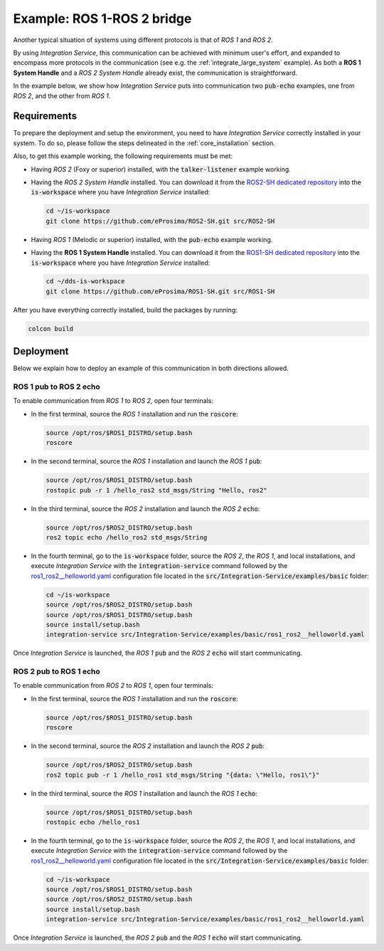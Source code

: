 .. _ros1-ros2_bridge:

Example: ROS 1-ROS 2 bridge
===========================

Another typical situation of systems using different protocols is that of
*ROS 1* and *ROS 2*.

By using *Integration Service*, this communication can be achieved with minimum user's effort,
and expanded to encompass more protocols in the communication (see e.g. the :ref:`integrate_large_system` example).
As both a **ROS 1 System Handle** and a *ROS 2 System Handle* already exist, the communication is straightforward.

In the example below, we show how *Integration Service* puts into communication two :code:`pub-echo` examples, one from
*ROS 2*, and the other from *ROS 1*.

.. image:: images/ros1-ros2.png

.. _ros1-ros2_requirements:

Requirements
^^^^^^^^^^^^

To prepare the deployment and setup the environment, you need to have *Integration Service* correctly
installed in your system.
To do so, please follow the steps delineated in the :ref:`core_installation` section.

Also, to get this example working, the following requirements must be met:

- Having *ROS 2* (Foxy or superior) installed, with the :code:`talker-listener` example working.

- Having the *ROS 2 System Handle* installed. You can download it from the `ROS2-SH dedicated repository <https://github.com/eProsima/ROS2-SH>`_ into the :code:`is-workspace` where you have *Integration Service* installed:

  .. code-block:: bash
  
      cd ~/is-workspace
      git clone https://github.com/eProsima/ROS2-SH.git src/ROS2-SH

- Having *ROS 1* (Melodic or superior) installed, with the :code:`pub-echo` example working.

- Having the **ROS 1 System Handle** installed. You can download it from the `ROS1-SH dedicated repository <https://github.com/eProsima/ROS1-SH>`_ into the :code:`is-workspace` where you have *Integration Service* installed:

  .. code-block:: bash

      cd ~/dds-is-workspace
      git clone https://github.com/eProsima/ROS1-SH.git src/ROS1-SH

After you have everything correctly installed, build the packages by running:

.. code-block:: bash

    colcon build

Deployment
^^^^^^^^^^

Below we explain how to deploy an example of this communication in both directions allowed.

ROS 1 pub to ROS 2 echo
-----------------------

To enable communication from *ROS 1* to *ROS 2*, open four terminals:

- In the first terminal, source the *ROS 1* installation and run the :code:`roscore`:

  .. code-block:: bash
      
      source /opt/ros/$ROS1_DISTRO/setup.bash
      roscore

- In the second terminal, source the *ROS 1* installation and launch the *ROS 1* :code:`pub`:

  .. code-block:: bash

      source /opt/ros/$ROS1_DISTRO/setup.bash
      rostopic pub -r 1 /hello_ros2 std_msgs/String "Hello, ros2"

- In the third terminal, source the *ROS 2* installation and launch the *ROS 2* :code:`echo`:

  .. code-block:: bash

      source /opt/ros/$ROS2_DISTRO/setup.bash
      ros2 topic echo /hello_ros2 std_msgs/String
    
- In the fourth terminal, go to the :code:`is-workspace` folder, source the *ROS 2*, the 
  *ROS 1*, and local installations, and execute *Integration Service* with the :code:`integration-service` command followed by the
  `ros1_ros2__helloworld.yaml <https://github.com/eProsima/Integration-Service/blob/main/examples/basic/ros1_ros2__helloworld.yaml>`_
  configuration file located in the :code:`src/Integration-Service/examples/basic` folder:

  .. code-block:: bash

      cd ~/is-workspace
      source /opt/ros/$ROS2_DISTRO/setup.bash
      source /opt/ros/$ROS1_DISTRO/setup.bash
      source install/setup.bash
      integration-service src/Integration-Service/examples/basic/ros1_ros2__helloworld.yaml

Once *Integration Service* is launched, the *ROS 1* :code:`pub` and the
*ROS 2* :code:`echo` will start communicating.

ROS 2 pub to ROS 1 echo
--------------------------

To enable communication from *ROS 2* to *ROS 1*, open four terminals:

- In the first terminal, source the *ROS 1* installation and run the :code:`roscore`:

  .. code-block:: bash
      
      source /opt/ros/$ROS1_DISTRO/setup.bash
      roscore

- In the second terminal, source the *ROS 2* installation and launch the *ROS 2* :code:`pub`:

  .. code-block:: bash

      source /opt/ros/$ROS2_DISTRO/setup.bash
      ros2 topic pub -r 1 /hello_ros1 std_msgs/String "{data: \"Hello, ros1\"}"

- In the third terminal, source the *ROS 1* installation and launch the *ROS 1* :code:`echo`:

  .. code-block:: bash

      source /opt/ros/$ROS1_DISTRO/setup.bash
      rostopic echo /hello_ros1
    
- In the fourth terminal, go to the :code:`is-workspace` folder, source the *ROS 2*, the 
  *ROS 1*, and local installations, and execute *Integration Service* with the :code:`integration-service` command followed by the
  `ros1_ros2__helloworld.yaml <https://github.com/eProsima/Integration-Service/blob/main/examples/basic/ros1_ros2__helloworld.yaml>`_
  configuration file located in the :code:`src/Integration-Service/examples/basic` folder:

  .. code-block:: bash

      cd ~/is-workspace
      source /opt/ros/$ROS1_DISTRO/setup.bash
      source /opt/ros/$ROS2_DISTRO/setup.bash
      source install/setup.bash
      integration-service src/Integration-Service/examples/basic/ros1_ros2__helloworld.yaml

Once *Integration Service* is launched, the *ROS 2* :code:`pub` and the
*ROS 1* :code:`echo` will start communicating.

